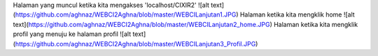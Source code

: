 Halaman yang muncul ketika kita mengakses 'localhost/CIXIR2'
![alt text](https://github.com/aghnaz/WEBCI2Aghna/blob/master/WEBCILanjutan1.JPG)
Halaman ketika kita mengklik home
![alt text](https://github.com/aghnaz/WEBCI2Aghna/blob/master/WEBCILanjutan2_home.JPG)
Halaman ketika kita mengklik profil yang menuju ke halaman profil
![alt text](https://github.com/aghnaz/WEBCI2Aghna/blob/master/WEBCILanjutan3_Profil.JPG)
